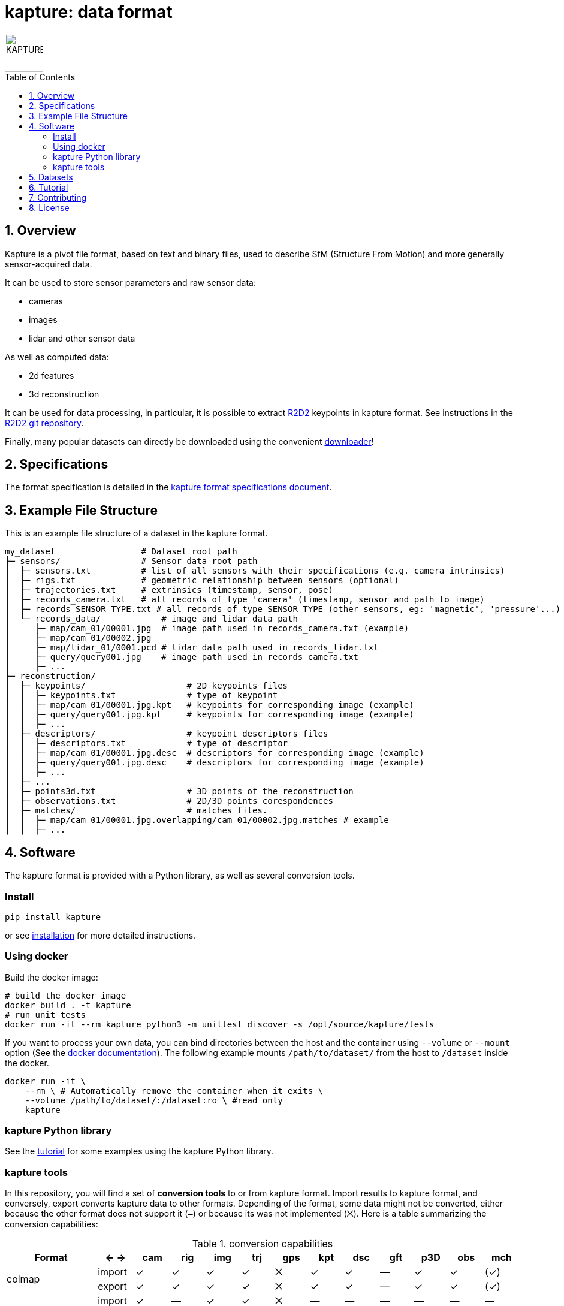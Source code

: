 = kapture:  data format
:sectnums:
:sectnumlevels: 1
:toc: macro
:toclevels: 2

image::assets/kapture_logo.svg["KAPTURE", width=64px]

toc::[]


== Overview

Kapture is a pivot file format, based on text and binary files, used to describe SfM (Structure From Motion) and more generally sensor-acquired data.

It can be used to store sensor parameters and raw sensor data:

- cameras
- images
- lidar and other sensor data

As well as computed data:

- 2d features
- 3d reconstruction

It can be used for data processing, in particular, it is possible to extract https://github.com/naver/r2d2[R2D2] keypoints in kapture format.
See instructions in the https://github.com/naver/r2d2[R2D2 git repository].

Finally, many popular datasets can directly be downloaded using the convenient https://github.com/naver/kapture/blob/master/doc/tutorial.adoc#download-a-dataset[downloader]!

== Specifications
The format specification is detailed in the link:kapture_format.adoc[kapture format specifications document].

== Example File Structure

This is an example file structure of a dataset in the kapture format.

[source,txt]
----
my_dataset                 # Dataset root path
├─ sensors/                # Sensor data root path
│  ├─ sensors.txt          # list of all sensors with their specifications (e.g. camera intrinsics)
│  ├─ rigs.txt             # geometric relationship between sensors (optional)
│  ├─ trajectories.txt     # extrinsics (timestamp, sensor, pose)
│  ├─ records_camera.txt   # all records of type 'camera' (timestamp, sensor and path to image)
│  ├─ records_SENSOR_TYPE.txt # all records of type SENSOR_TYPE (other sensors, eg: 'magnetic', 'pressure'...)
│  └─ records_data/            # image and lidar data path
│     ├─ map/cam_01/00001.jpg  # image path used in records_camera.txt (example)
│     ├─ map/cam_01/00002.jpg
│     ├─ map/lidar_01/0001.pcd # lidar data path used in records_lidar.txt
│     ├─ query/query001.jpg    # image path used in records_camera.txt
│     ├─ ...
├─ reconstruction/
│  ├─ keypoints/                    # 2D keypoints files
│  │  ├─ keypoints.txt              # type of keypoint
│  │  ├─ map/cam_01/00001.jpg.kpt   # keypoints for corresponding image (example)
│  │  ├─ query/query001.jpg.kpt     # keypoints for corresponding image (example)
│  │  ├─ ...
│  ├─ descriptors/                  # keypoint descriptors files
│  │  ├─ descriptors.txt            # type of descriptor
│  │  ├─ map/cam_01/00001.jpg.desc  # descriptors for corresponding image (example)
│  │  ├─ query/query001.jpg.desc    # descriptors for corresponding image (example)
│  │  ├─ ...
│  ├─ ...
│  ├─ points3d.txt                  # 3D points of the reconstruction
│  ├─ observations.txt              # 2D/3D points corespondences
│  ├─ matches/                      # matches files.
│  │  ├─ map/cam_01/00001.jpg.overlapping/cam_01/00002.jpg.matches # example
│  │  ├─ ...
----

== Software

The kapture format is provided with a Python library, as well as several conversion tools.

=== Install

[source,bash]
pip install kapture

or see link:doc/installation.adoc[installation] for more detailed instructions.

=== Using docker

Build the docker image:

[source,bash]
----
# build the docker image
docker build . -t kapture
# run unit tests
docker run -it --rm kapture python3 -m unittest discover -s /opt/source/kapture/tests
----

If you want to process your own data, you can bind directories between the host and the container using
`--volume` or `--mount` option (See the https://docs.docker.com/storage/bind-mounts/[docker documentation]).
The following example mounts `/path/to/dataset/` from the host to `/dataset` inside the docker.

[source,bash]
----
docker run -it \
    --rm \ # Automatically remove the container when it exits \
    --volume /path/to/dataset/:/dataset:ro \ #read only
    kapture
----

=== kapture Python library

See the https://github.com/naver/kapture/blob/master/doc/tutorial.adoc#using-kapture-in-your-code[tutorial]
for some examples using the kapture Python library.


=== kapture tools

In this repository, you will find a set of *conversion tools* to or from kapture format.
Import results to kapture format, and conversely, export converts kapture data to other formats.
Depending of the format, some data might not be converted, either because the other format does not support it (`—`)
or because its was not implemented (`⨉`). Here is a table summarizing the conversion capabilities:

.conversion capabilities
|===
| Format                    | <- ->  | cam  | rig  | img  | trj  | gps  | kpt  | dsc  | gft  | p3D  | obs  | mch

.2+| colmap                 | import |  ✓   |  ✓   |  ✓   |  ✓   |  ⨉   |  ✓   |  ✓   |  —   |  ✓   |  ✓   | (✓)
                            | export |  ✓   |  ✓   |  ✓   |  ✓   |  ⨉   |  ✓   |  ✓   |  —   |  ✓   |  ✓   | (✓)
.2+| openmvg                | import |  ✓   |  —   |  ✓   |  ✓   |  ⨉   |  —   |  —   |  —   |  —   |  —   |  — 
                            | export |  ✓   |  —   |  ✓   |  ✓   |  ⨉   |  —   |  —   |  —   |  —   |  —   |  — 
.2+| OpenSfM                | import |  ✓   |  ⨉   |  ✓   |  ✓   |  ✓   |  ✓   |  ✓   |  —   |  ✓   |  ⨉   |  ✓
                            | export |  ✓   |  ⨉   |  ✓   |  ✓   |  ⨉   |  ✓   |  —   |  ✓   |  —   |  ⨉   |  ✓
| bundler                   | import |  ✓   |  —   |  ✓   |  ✓   |  —   |  ✓   |  —   |  —   |  ✓   |  ✓   |  — 
| image_folder              | import |  —   |  —   |  ✓   |  —   |  —   |  —   |  —   |  —   |  —   |  —   |  — 
| image_list                | import |  ✓   |  —   |  ✓   |  —   |  —   |  —   |  —   |  —   |  —   |  —   |  — 
| nvm                       | import |  ✓   |  —   |  ✓   |  ✓   |  —   |  ✓   |  —   |  —   |  ✓   |  ✓   |  — 
| IDL_dataset_cvpr17        | import |  ✓   |  —   |  ✓   |  ✓   |  —   |  —   |  —   |  —   |  —   |  —   |  — 
| RobotCar_Seasons          | import |  ✓   |  ✓   |  ✓   |  ✓   |  —   |  ✓   |  ?   |  —   |  ✓   |  ✓   |  ?
| ROSbag cameras+trajectory | import | (✓)  | (✓)  |  ✓   |  ✓   |  ⨉   |  —   |  —   |  —   |  —   |  —   |  — 
| SILDa                     | import |  ✓   |  ✓   |  ✓   |  ✓   |  —   |  —   |  —   |  —   |  —   |  —   |  — 
| virtual_gallery           | import |  ✓   |  ✓   |  ✓   |  ✓   |  —   |  —   |  —   |  —   |  —   |  —   |  — 
|===

:Notes:
 - `✓`: supported, `(✓)` partially supported, `⨉`: not implemented, `—`: not supported by format.
 - `cam`: handle camera parameters, eg. intrisics
 - `rig`: handle rig structure.
 - `img`: handle the path to images.
 - `trj`: handle trajectories, eg. poses.
 - `kpt`: handle image keypoints locations.
 - `dsc`: handle image keypoints descriptors.
 - `gft`: handle global image feature descriptors.
 - `p3D`: handle 3D point clouds.
 - `obs`: handle observations, ie. 3D-points / 2D keypoints correspondences.
 - `mch`: handle keypoints matches.


== Datasets

The kapture package provides conversion tools for several data formats and datasets used in the domain.
But it also provides a tool to download datasets already converted to kapture.
See the link:doc/tutorial.adoc[kapture tutorial] for instructions to use the dataset downloader.

Here is a list of datasets you can directly download in kapture format with the downloader tool:

* Datasets from the https://www.visuallocalization.net/datasets/[Long Term Visual Localization site]:
** Aachen Day Night v1.1
** Extended CMU-Seasons
** RobotCar Seasons v2
** InLoc (without images)
** SILDa Weather and Time of Day
* https://europe.naverlabs.com/research/3d-vision/virtual-gallery-dataset/[Virtual Gallery] dataset


== Tutorial

See the link:doc/tutorial.adoc[kapture tutorial] for a short introduction to:

 - conversion tools
 - using kapture in your code
 - dataset download
 - localization pipelines

== Contributing
If you wish to contribute, please refer to the  link:CONTRIBUTING.adoc[CONTRIBUTING] page.

== License
Software license is detailed in the link:LICENSE[LICENSE] file.

